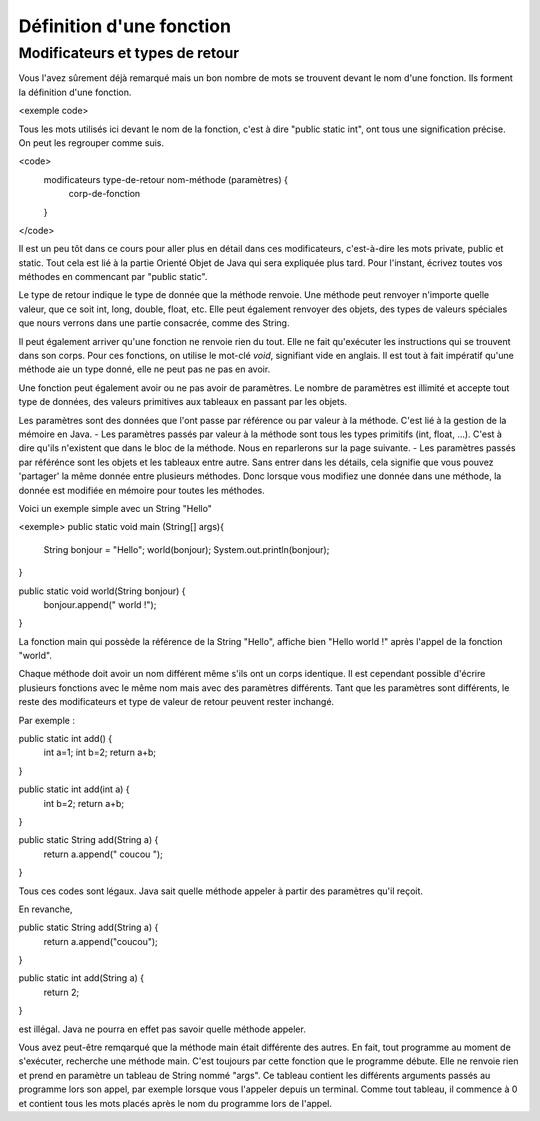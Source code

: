 ==========================
Définition d'une fonction
==========================
---------------------------------
Modificateurs et types de retour
---------------------------------

Vous l'avez sûrement déjà remarqué mais un bon nombre de mots se trouvent devant le nom d'une fonction. Ils forment la définition d'une fonction.

<exemple code>

Tous les mots utilisés ici devant le nom de la fonction, c'est à dire "public static int", ont tous une signification précise. On peut les regrouper comme suis.

<code>
  modificateurs type-de-retour nom-méthode (paramètres) {
    corp-de-fonction
  }
</code>

Il est un peu tôt dans ce cours pour aller plus en détail dans ces modificateurs, c'est-à-dire les mots private, public et static.
Tout cela est lié à la partie Orienté Objet de Java qui sera expliquée plus tard. Pour l'instant, écrivez toutes vos méthodes en commencant par "public static".

Le type de retour indique le type de donnée que la méthode renvoie. Une méthode peut renvoyer n'importe quelle valeur, que ce soit int, long, double, float, etc.
Elle peut également renvoyer des objets, des types de valeurs spéciales que nours verrons dans une partie consacrée, comme des String.

Il peut également arriver qu'une fonction ne renvoie rien du tout. Elle ne fait qu'exécuter les instructions qui se trouvent dans son corps. Pour ces fonctions, on utilise le mot-clé *void*, signifiant vide en anglais.
Il est tout à fait impératif qu'une méthode aie un type donné, elle ne peut pas ne pas en avoir.

Une fonction peut également avoir ou ne pas avoir de paramètres. Le nombre de paramètres est illimité et accepte tout type de données, des valeurs primitives aux tableaux en passant par les objets.

Les paramètres sont des données que l'ont passe par référence ou par valeur à la méthode. C'est lié à la gestion de la mémoire en Java.
- Les paramètres passés par valeur à la méthode sont tous les types primitifs (int, float, ...). C'est à dire qu'ils n'existent que dans le bloc de la méthode. Nous en reparlerons sur la page suivante.
- Les paramètres passés par référénce sont les objets et les tableaux entre autre. Sans entrer dans les détails, cela signifie que vous pouvez 'partager' la même donnée entre plusieurs méthodes.
Donc lorsque vous modifiez une donnée dans une méthode, la donnée est modifiée en mémoire pour toutes les méthodes.

Voici un exemple simple avec un String "Hello"

<exemple>
public static void main (String[] args){
  String bonjour = "Hello";
  world(bonjour);
  System.out.println(bonjour);
}

public static void world(String bonjour) {
  bonjour.append(" world !");
}

La fonction main qui possède la référence de la String "Hello", affiche bien "Hello world !" après l'appel de la fonction "world".

Chaque méthode doit avoir un nom différent même s'ils ont un corps identique. Il est cependant possible d'écrire plusieurs fonctions avec le même nom mais avec des paramètres différents.
Tant que les paramètres sont différents, le reste des modificateurs et type de valeur de retour peuvent rester inchangé.

Par exemple :

public static int add() {
  int a=1;
  int b=2;
  return a+b;
}

public static int add(int a) {
  int b=2;
  return a+b;
}

public static String add(String a) {
  return a.append(" coucou ");
}

Tous ces codes sont légaux. Java sait quelle méthode appeler à partir des paramètres qu'il reçoit.

En revanche,

public static String add(String a) {
  return a.append("coucou");
}

public static int add(String a) {
  return 2;
}

est illégal. Java ne pourra en effet pas savoir quelle méthode appeler.

Vous avez peut-être remqarqué que la méthode main était différente des autres.
En fait, tout programme au moment de s'exécuter, recherche une méthode main. C'est toujours par cette fonction que le programme débute.
Elle ne renvoie rien et prend en paramètre un tableau de String nommé "args".
Ce tableau contient les différents arguments passés au programme lors son appel, par exemple lorsque vous l'appeler depuis un terminal.
Comme tout tableau, il commence à 0 et contient tous les mots placés après le nom du programme lors de l'appel.
